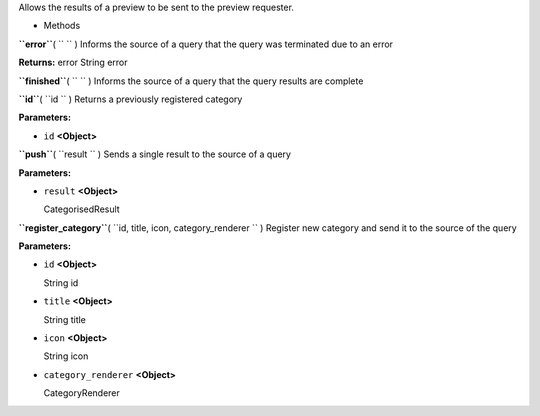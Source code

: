 
Allows the results of a preview to be sent to the preview requester.

-  Methods

**``error``**\ ( ``  `` )
Informs the source of a query that the query was terminated due to an
error

**Returns:**
error String error

**``finished``**\ ( ``  `` )
Informs the source of a query that the query results are complete

**``id``**\ ( ``id `` )
Returns a previously registered category

**Parameters:**

-  ``id`` **<Object>**

**``push``**\ ( ``result `` )
Sends a single result to the source of a query

**Parameters:**

-  ``result`` **<Object>**

   CategorisedResult

**``register_category``**\ ( ``id, title, icon, category_renderer `` )
Register new category and send it to the source of the query

**Parameters:**

-  ``id`` **<Object>**

   String id

-  ``title`` **<Object>**

   String title

-  ``icon`` **<Object>**

   String icon

-  ``category_renderer`` **<Object>**

   CategoryRenderer

